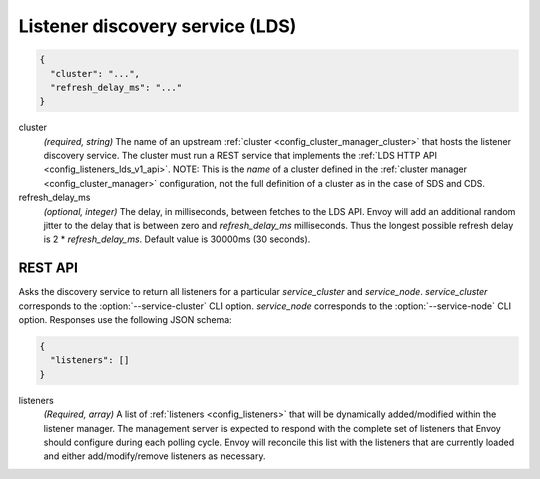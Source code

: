 .. _config_listeners_lds_v1:

Listener discovery service (LDS)
================================

.. code-block:: json

  {
    "cluster": "...",
    "refresh_delay_ms": "..."
  }

cluster
  *(required, string)* The name of an upstream :ref:`cluster <config_cluster_manager_cluster>` that
  hosts the listener discovery service. The cluster must run a REST service that implements the
  :ref:`LDS HTTP API <config_listeners_lds_v1_api>`. NOTE: This is the *name* of a cluster defined
  in the :ref:`cluster manager <config_cluster_manager>` configuration, not the full definition of
  a cluster as in the case of SDS and CDS.

refresh_delay_ms
  *(optional, integer)* The delay, in milliseconds, between fetches to the LDS API. Envoy will add
  an additional random jitter to the delay that is between zero and *refresh_delay_ms*
  milliseconds. Thus the longest possible refresh delay is 2 \* *refresh_delay_ms*. Default value
  is 30000ms (30 seconds).

.. _config_listeners_lds_v1_api:

REST API
--------

.. http:get:: /v1/listeners/(string: service_cluster)/(string: service_node)

Asks the discovery service to return all listeners for a particular `service_cluster` and
`service_node`. `service_cluster` corresponds to the :option:`--service-cluster` CLI option.
`service_node` corresponds to the :option:`--service-node` CLI option. Responses use the following
JSON schema:

.. code-block:: json

  {
    "listeners": []
  }

listeners
  *(Required, array)* A list of :ref:`listeners <config_listeners>` that will be
  dynamically added/modified within the listener manager. The management server is expected to
  respond with the complete set of listeners that Envoy should configure during each polling cycle.
  Envoy will reconcile this list with the listeners that are currently loaded and either
  add/modify/remove listeners as necessary.
